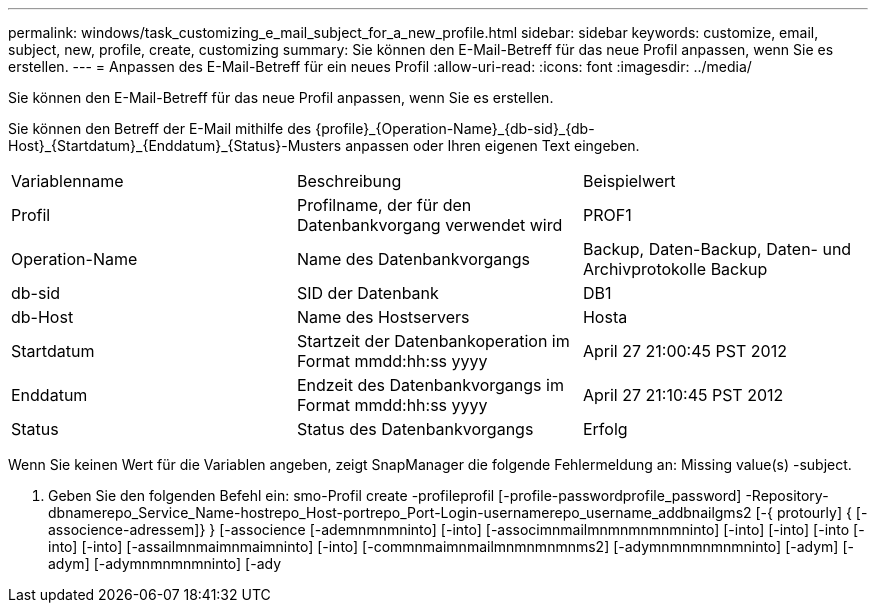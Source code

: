 ---
permalink: windows/task_customizing_e_mail_subject_for_a_new_profile.html 
sidebar: sidebar 
keywords: customize, email, subject, new, profile, create, customizing 
summary: Sie können den E-Mail-Betreff für das neue Profil anpassen, wenn Sie es erstellen. 
---
= Anpassen des E-Mail-Betreff für ein neues Profil
:allow-uri-read: 
:icons: font
:imagesdir: ../media/


[role="lead"]
Sie können den E-Mail-Betreff für das neue Profil anpassen, wenn Sie es erstellen.

Sie können den Betreff der E-Mail mithilfe des \{profile}_\{Operation-Name}_\{db-sid}_\{db-Host}_\{Startdatum}_\{Enddatum}_\{Status}-Musters anpassen oder Ihren eigenen Text eingeben.

|===


| Variablenname | Beschreibung | Beispielwert 


 a| 
Profil
 a| 
Profilname, der für den Datenbankvorgang verwendet wird
 a| 
PROF1



 a| 
Operation-Name
 a| 
Name des Datenbankvorgangs
 a| 
Backup, Daten-Backup, Daten- und Archivprotokolle Backup



 a| 
db-sid
 a| 
SID der Datenbank
 a| 
DB1



 a| 
db-Host
 a| 
Name des Hostservers
 a| 
Hosta



 a| 
Startdatum
 a| 
Startzeit der Datenbankoperation im Format mmdd:hh:ss yyyy
 a| 
April 27 21:00:45 PST 2012



 a| 
Enddatum
 a| 
Endzeit des Datenbankvorgangs im Format mmdd:hh:ss yyyy
 a| 
April 27 21:10:45 PST 2012



 a| 
Status
 a| 
Status des Datenbankvorgangs
 a| 
Erfolg

|===
Wenn Sie keinen Wert für die Variablen angeben, zeigt SnapManager die folgende Fehlermeldung an: Missing value(s) -subject.

. Geben Sie den folgenden Befehl ein: smo-Profil create -profileprofil [-profile-passwordprofile_password] -Repository-dbnamerepo_Service_Name-hostrepo_Host-portrepo_Port-Login-usernamerepo_username_addbnailgms2 [-{ protourly] { [-associence-adressem]} } [-associence [-ademnmnmninto] [-into] [-associmnmailmnmnmnmnmninto] [-into] [-into] [-into [-into] [-into] [-assailmnmaimnmaimninto] [-into] [-commnmaimnmailmnmnmnmnms2] [-adymnmnmnmnmninto] [-adym] [-adym] [-adymnmnmnmninto] [-ady

